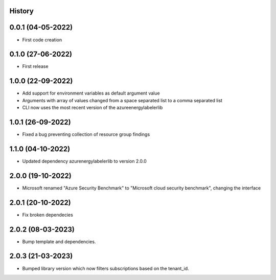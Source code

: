 .. :changelog:

History
-------

0.0.1 (04-05-2022)
---------------------

* First code creation


0.1.0 (27-06-2022)
------------------

* First release


1.0.0 (22-09-2022)
------------------

* Add support for environment variables as default argument value
* Arguments with array of values changed from a space separated list to a comma separated list
* CLI now uses the most recent version of the azureenergylabelerlib


1.0.1 (26-09-2022)
------------------

* Fixed a bug preventing collection of resource group findings


1.1.0 (04-10-2022)
------------------

* Updated dependency azurenergylabelerlib to version 2.0.0


2.0.0 (19-10-2022)
------------------

* Microsoft renamed "Azure Security Benchmark" to "Microsoft cloud security benchmark", changing the interface


2.0.1 (20-10-2022)
------------------

* Fix broken dependecies


2.0.2 (08-03-2023)
------------------

* Bump template and dependencies.


2.0.3 (21-03-2023)
------------------

* Bumped library version which now filters subscriptions based on the tenant_id.
